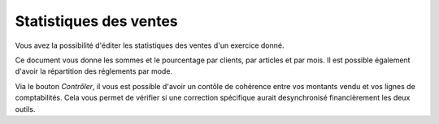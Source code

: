 Statistiques des ventes
=======================

.. image:: statistiques.png

Vous avez la possibilité d'éditer les statistiques des ventes d'un exercice donné.

Ce document vous donne les sommes et le pourcentage par clients, par articles et par mois.
Il est possible également d'avoir la répartition des réglements par mode.

Via le bouton *Contrôler*, il vous est possible d'avoir un contôle de cohérence entre vos montants vendu et vos lignes de comptabilités.
Cela vous permet de vérifier si une correction spécifique aurait desynchronisé financièrement les deux outils.
